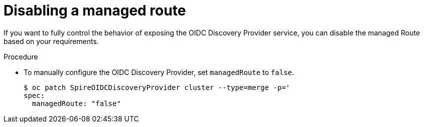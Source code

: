 // Module included in the following assemblies:
//
// * security/zero_trust_workload_identity_manageer/zero-trust-manager-oidc-federation.adoc

:_mod-docs-content-type: PROCEDURE
[id="zero-trust-manager-disabling-route_{context}"]
= Disabling a managed route

If you want to fully control the behavior of exposing the OIDC Discovery Provider service, you can disable the managed Route based on your requirements.

.Procedure

* To manually configure the OIDC Discovery Provider, set `managedRoute` to `false`.
+
[source,terminal]
----
$ oc patch SpireOIDCDiscoveryProvider cluster --type=merge -p='
spec:
  managedRoute: "false"
----
